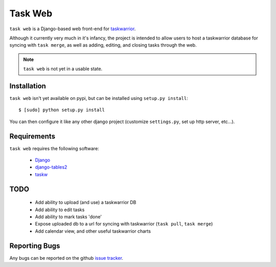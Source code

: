 ========
Task Web
========

``task web`` is a Django-based web front-end for `taskwarrior <http://taskwarrior.org>`_.

Although it currently very much in it's infancy, the project is intended to allow
users to host a taskwarrior database for syncing with ``task merge``, as well as adding,
editing, and closing tasks through the web.

.. note::
   ``task web`` is not yet in a usable state.

Installation
=============

``task web`` isn't yet available on pypi, but can be installed using ``setup.py install``::

 $ [sudo] python setup.py install

You can then configure it like any other django project (customize ``settings.py``, set up
http server, etc...).


Requirements
============

``task web`` requires the following software:

    * `Django <http://djangoproject.com/>`_
    * `django-tables2 <https://github.com/bradleyayers/django-tables2>`_
    * `taskw <https://github.com/ralphbean/taskw>`_


TODO
====

 * Add ability to upload (and use) a taskwarrior DB
 * Add ability to edit tasks
 * Add ability to mark tasks 'done'
 * Expose uploaded db to a url for syncing with taskwarrior (``task pull``, ``task merge``)
 * Add calendar view, and other useful taskwarrior charts


Reporting Bugs
==============

Any bugs can be reported on the github `issue tracker <https://github.com/campbellr/taskweb/issues/new>`_.

